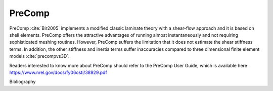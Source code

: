 .. _precomp:

PreComp
------
PreComp :cite:`Bir2005` implements a modified classic laminate theory with a shear-flow approach and it is based on shell elements. PreComp offers the attractive advantages of running almost instantaneously and not requiring sophisticated meshing routines. However, PreComp suffers the limitation that it does not estimate the shear stiffness terms. In addition, the other stiffness and inertia terms suffer inaccuracies compared to three dimensional finite element models :cite:`precompvs3D`.

Readers interested to know more about PreComp should refer to the PreComp User Guide, which is available here `https://www.nrel.gov/docs/fy06osti/38929.pdf <https://www.nrel.gov/docs/fy06osti/38929.pdf>`_

Bibliography

.. bibliography:: references_precomp.bib
    :style: unsrt